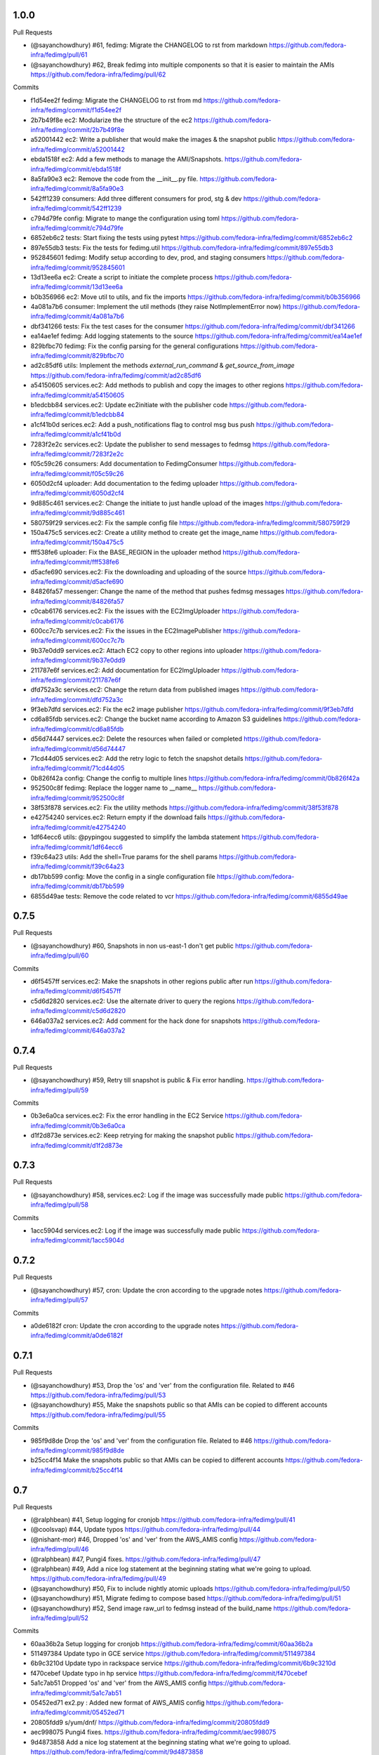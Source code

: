
1.0.0
-----

Pull Requests

- (@sayanchowdhury) #61, fedimg: Migrate the CHANGELOG to rst from markdown
  https://github.com/fedora-infra/fedimg/pull/61
- (@sayanchowdhury) #62, Break fedimg into multiple components so that it is easier to maintain the AMIs
  https://github.com/fedora-infra/fedimg/pull/62

Commits

- f1d54ee2f fedimg: Migrate the CHANGELOG to rst from md
  https://github.com/fedora-infra/fedimg/commit/f1d54ee2f
- 2b7b49f8e ec2: Modularize the the structure of the ec2
  https://github.com/fedora-infra/fedimg/commit/2b7b49f8e
- a52001442 ec2: Write a publisher that would make the images & the snapshot public
  https://github.com/fedora-infra/fedimg/commit/a52001442
- ebda1518f ec2: Add a few methods to manage the AMI/Snapshots.
  https://github.com/fedora-infra/fedimg/commit/ebda1518f
- 8a5fa90e3 ec2: Remove the code from the __init__.py file.
  https://github.com/fedora-infra/fedimg/commit/8a5fa90e3
- 542ff1239 consumers: Add three different consumers for prod, stg & dev
  https://github.com/fedora-infra/fedimg/commit/542ff1239
- c794d79fe config: Migrate to mange the configuration using toml
  https://github.com/fedora-infra/fedimg/commit/c794d79fe
- 6852eb6c2 tests: Start fixing the tests using pytest
  https://github.com/fedora-infra/fedimg/commit/6852eb6c2
- 897e55db3 tests: Fix the tests for fedimg.util
  https://github.com/fedora-infra/fedimg/commit/897e55db3
- 952845601 fedimg: Modify setup according to dev, prod, and staging consumers
  https://github.com/fedora-infra/fedimg/commit/952845601
- 13d13ee6a ec2: Create a script to initiate the complete process
  https://github.com/fedora-infra/fedimg/commit/13d13ee6a
- b0b356966 ec2: Move util to utils, and fix the imports
  https://github.com/fedora-infra/fedimg/commit/b0b356966
- 4a081a7b6 consumer: Implement the util methods (they raise NotImplementError now)
  https://github.com/fedora-infra/fedimg/commit/4a081a7b6
- dbf341266 tests: Fix the test cases for the consumer
  https://github.com/fedora-infra/fedimg/commit/dbf341266
- ea14ae1ef fedimg: Add logging statements to the source
  https://github.com/fedora-infra/fedimg/commit/ea14ae1ef
- 829bfbc70 fedimg: Fix the config parsing for the general configurations
  https://github.com/fedora-infra/fedimg/commit/829bfbc70
- ad2c85df6 utils: Implement the methods `external_run_command` & `get_source_from_image`
  https://github.com/fedora-infra/fedimg/commit/ad2c85df6
- a54150605 services.ec2: Add methods to publish and copy the images to other regions
  https://github.com/fedora-infra/fedimg/commit/a54150605
- b1edcbb84 services.ec2: Update ec2initiate with the publisher code
  https://github.com/fedora-infra/fedimg/commit/b1edcbb84
- a1cf41b0d serices.ec2: Add a push_notifications flag to control msg bus push
  https://github.com/fedora-infra/fedimg/commit/a1cf41b0d
- 7283f2e2c services.ec2: Update the publisher to send messages to fedmsg
  https://github.com/fedora-infra/fedimg/commit/7283f2e2c
- f05c59c26 consumers: Add documentation to FedimgConsumer
  https://github.com/fedora-infra/fedimg/commit/f05c59c26
- 6050d2cf4 uploader: Add documentation to the fedimg uploader
  https://github.com/fedora-infra/fedimg/commit/6050d2cf4
- 9d885c461 services.ec2: Change the initiate to just handle upload of the images
  https://github.com/fedora-infra/fedimg/commit/9d885c461
- 580759f29 services.ec2: Fix the sample config file
  https://github.com/fedora-infra/fedimg/commit/580759f29
- 150a475c5 services.ec2: Create a utility method to create get the image_name
  https://github.com/fedora-infra/fedimg/commit/150a475c5
- fff538fe6 uploader: Fix the BASE_REGION in the uploader method
  https://github.com/fedora-infra/fedimg/commit/fff538fe6
- d5acfe690 services.ec2: Fix the downloading and uploading of the source
  https://github.com/fedora-infra/fedimg/commit/d5acfe690
- 84826fa57 messenger: Change the name of the method that pushes fedmsg messages
  https://github.com/fedora-infra/fedimg/commit/84826fa57
- c0cab6176 services.ec2: Fix the issues with the EC2ImgUploader
  https://github.com/fedora-infra/fedimg/commit/c0cab6176
- 600cc7c7b services.ec2: Fix the issues in the EC2ImagePublisher
  https://github.com/fedora-infra/fedimg/commit/600cc7c7b
- 9b37e0dd9 services.ec2: Attach EC2 copy to other regions into uploader
  https://github.com/fedora-infra/fedimg/commit/9b37e0dd9
- 211787e6f services.ec2: Add documentation for EC2ImgUploader
  https://github.com/fedora-infra/fedimg/commit/211787e6f
- dfd752a3c services.ec2: Change the return data from published images
  https://github.com/fedora-infra/fedimg/commit/dfd752a3c
- 9f3eb7dfd services.ec2: Fix the ec2 image publisher
  https://github.com/fedora-infra/fedimg/commit/9f3eb7dfd
- cd6a85fdb services.ec2: Change the bucket name according to Amazon S3 guidelines
  https://github.com/fedora-infra/fedimg/commit/cd6a85fdb
- d56d74447 services.ec2: Delete the resources when failed or completed
  https://github.com/fedora-infra/fedimg/commit/d56d74447
- 71cd44d05 services.ec2: Add the retry logic to fetch the snapshot details
  https://github.com/fedora-infra/fedimg/commit/71cd44d05
- 0b826f42a config: Change the config to multiple lines
  https://github.com/fedora-infra/fedimg/commit/0b826f42a
- 952500c8f fedimg: Replace the logger name to __name__
  https://github.com/fedora-infra/fedimg/commit/952500c8f
- 38f53f878 services.ec2: Fix the utility methods
  https://github.com/fedora-infra/fedimg/commit/38f53f878
- e42754240 services.ec2: Return empty if the download fails
  https://github.com/fedora-infra/fedimg/commit/e42754240
- 1df64ecc6 utils: @pypingou suggested to simplify the lambda statement
  https://github.com/fedora-infra/fedimg/commit/1df64ecc6
- f39c64a23 utils: Add the shell=True params for the shell params
  https://github.com/fedora-infra/fedimg/commit/f39c64a23
- db17bb599 config: Move the config in a single configuration file
  https://github.com/fedora-infra/fedimg/commit/db17bb599
- 6855d49ae tests: Remove the code related to vcr
  https://github.com/fedora-infra/fedimg/commit/6855d49ae

0.7.5
-----

Pull Requests

- (@sayanchowdhury) #60, Snapshots in non us-east-1 don't get public
  https://github.com/fedora-infra/fedimg/pull/60

Commits

- d6f5457ff services.ec2: Make the snapshots in other regions public after run
  https://github.com/fedora-infra/fedimg/commit/d6f5457ff
- c5d6d2820 services.ec2: Use the alternate driver to query the regions
  https://github.com/fedora-infra/fedimg/commit/c5d6d2820
- 646a037a2 services.ec2: Add comment for the hack done for snapshots
  https://github.com/fedora-infra/fedimg/commit/646a037a2

0.7.4
-----

Pull Requests

- (@sayanchowdhury) #59, Retry till snapshot is public & Fix error handling.
  https://github.com/fedora-infra/fedimg/pull/59

Commits

- 0b3e6a0ca services.ec2: Fix the error handling in the EC2 Service
  https://github.com/fedora-infra/fedimg/commit/0b3e6a0ca
- d1f2d873e services.ec2: Keep retrying for making the snapshot public
  https://github.com/fedora-infra/fedimg/commit/d1f2d873e

0.7.3
-----

Pull Requests

- (@sayanchowdhury) #58, services.ec2: Log if the image was successfully made public
  https://github.com/fedora-infra/fedimg/pull/58

Commits

- 1acc5904d services.ec2: Log if the image was successfully made public
  https://github.com/fedora-infra/fedimg/commit/1acc5904d

0.7.2
-----

Pull Requests

- (@sayanchowdhury) #57, cron: Update the cron according to the upgrade notes
  https://github.com/fedora-infra/fedimg/pull/57

Commits

- a0de6182f cron: Update the cron according to the upgrade notes
  https://github.com/fedora-infra/fedimg/commit/a0de6182f

0.7.1
-----

Pull Requests

- (@sayanchowdhury) #53, Drop the 'os' and 'ver' from the configuration file. Related to #46
  https://github.com/fedora-infra/fedimg/pull/53
- (@sayanchowdhury) #55, Make the snapshots public so that AMIs can be copied to different accounts
  https://github.com/fedora-infra/fedimg/pull/55

Commits

- 985f9d8de Drop the 'os' and 'ver' from the configuration file. Related to #46
  https://github.com/fedora-infra/fedimg/commit/985f9d8de
- b25cc4f14 Make the snapshots public so that AMIs can be copied to different accounts
  https://github.com/fedora-infra/fedimg/commit/b25cc4f14

0.7
---

Pull Requests

- (@ralphbean)      #41, Setup logging for cronjob
  https://github.com/fedora-infra/fedimg/pull/41
- (@coolsvap)       #44, Update typos
  https://github.com/fedora-infra/fedimg/pull/44
- (@nishant-mor)    #46,  Dropped 'os' and 'ver' from the AWS_AMIS config
  https://github.com/fedora-infra/fedimg/pull/46
- (@ralphbean)      #47, Pungi4 fixes.
  https://github.com/fedora-infra/fedimg/pull/47
- (@ralphbean)      #49, Add a nice log statement at the beginning stating what we're going to upload.
  https://github.com/fedora-infra/fedimg/pull/49
- (@sayanchowdhury) #50, Fix to include nightly atomic uploads
  https://github.com/fedora-infra/fedimg/pull/50
- (@sayanchowdhury) #51, Migrate fedimg to compose based
  https://github.com/fedora-infra/fedimg/pull/51
- (@sayanchowdhury) #52, Send image raw_url to fedmsg instead of the build_name
  https://github.com/fedora-infra/fedimg/pull/52

Commits

- 60aa36b2a Setup logging for cronjob
  https://github.com/fedora-infra/fedimg/commit/60aa36b2a
- 511497384 Update typo in GCE service
  https://github.com/fedora-infra/fedimg/commit/511497384
- 6b9c3210d Update typo in rackspace service
  https://github.com/fedora-infra/fedimg/commit/6b9c3210d
- f470cebef Update typo in hp service
  https://github.com/fedora-infra/fedimg/commit/f470cebef
- 5a1c7ab51 Dropped 'os' and 'ver' from the AWS_AMIS config
  https://github.com/fedora-infra/fedimg/commit/5a1c7ab51
- 05452ed71 ex2.py : Added new format of AWS_AMIS config
  https://github.com/fedora-infra/fedimg/commit/05452ed71
- 20805fdd9 s/yum/dnf/
  https://github.com/fedora-infra/fedimg/commit/20805fdd9
- aec998075 Pungi4 fixes.
  https://github.com/fedora-infra/fedimg/commit/aec998075
- 9d4873858 Add a nice log statement at the beginning stating what we're going to upload.
  https://github.com/fedora-infra/fedimg/commit/9d4873858
- 156190880 Fix to include F24 nightly atomic uploads
  https://github.com/fedora-infra/fedimg/commit/156190880
- 335d2236a Migrate fedimg from koji-based to compose-based
  https://github.com/fedora-infra/fedimg/commit/335d2236a
- 7ae44d715 Minor fixes in the fedmsg consumer
  https://github.com/fedora-infra/fedimg/commit/7ae44d715
- a3a2300ab Change KojiConsumer to FedimgConsumer
  https://github.com/fedora-infra/fedimg/commit/a3a2300ab
- 1d0af12c1 Update the documenation to install fedfind while setting up
  https://github.com/fedora-infra/fedimg/commit/1d0af12c1
- 0e199c95d An small indentation typo resulting into major issue
  https://github.com/fedora-infra/fedimg/commit/0e199c95d
- 4f9e932f3 Send image raw_url to fedimg instead of the build_name
  https://github.com/fedora-infra/fedimg/commit/4f9e932f3

0.6.4
-----

Commits

- f94ade23f Typofix.
  https://github.com/fedora-infra/fedimg/commit/f94ade23f

0.6.3
-----

Pull Requests

- (@ralphbean)      #33, Rearrange image.test fedmsg alerts.
  https://github.com/fedora-infra/fedimg/pull/33
- (@ralphbean)      #40, Use new-style of accessing ec2 drivers.
  https://github.com/fedora-infra/fedimg/pull/40

Commits

- b5daa8ea3 Ignore eggs dir.
  https://github.com/fedora-infra/fedimg/commit/b5daa8ea3
- 99f51c92a Rearrange image.test fedmsg alerts.
  https://github.com/fedora-infra/fedimg/commit/99f51c92a
- 677410c59 Add a script that lists the latest AMIs from datagrepper.
  https://github.com/fedora-infra/fedimg/commit/677410c59
- 368816860 Closes #35, can kill any instance running more than 2 hours.
  https://github.com/fedora-infra/fedimg/commit/368816860
- 05b540390 Fixes the typo in the command name.
  https://github.com/fedora-infra/fedimg/commit/05b540390
- 9c230af02 Use new-style of accessing ec2 drivers.
  https://github.com/fedora-infra/fedimg/commit/9c230af02
- f891dccc9 Remove CHANGELOG header.
  https://github.com/fedora-infra/fedimg/commit/f891dccc9
- ddbb82523 Remove the spec file.  We keep it in Fedora dist-git.
  https://github.com/fedora-infra/fedimg/commit/ddbb82523


0.6
---

General

- Use a single threadpool for all uploads to avoid leaking threads
- Prevent major IndexError when checking Koji tasks that don't have raw.xz outputs
- Increase number of fedmsg endpoints

EC2Service

- Use larger and more powerful instance types for utility and test instances
- Typofix when naming PV images

Docs

- Add some basic contributor docs


0.5
---

EC2Service

- Use 7 GB volume size rather than 3 GB for now, since atomic images come out
  to be 6.1 GB
- Implement gp2 volume type uploads
- Image name now includes volume type
- Simplify consumer filter code, eliminating 32 bit stuff for now
- Add build name, virtualization type, and volume type to 'extra'
  dict in fedmsgs

Tests

- Fix up consumer test code
- Add additional consumer tests to test build filter code

Docs

- Add info about volume size configuration
- Tested on F21
- Improve index page
- Bring installation info up-to-date

Misc
- Commit atomic test script, to go with base test script
- Reduce description in setup.py


0.4
---

EC2Service

- Fix alternate destinations not being set properly during image copy
- Split util and test AMIs into dedicated lists
- Allow for URL redirection while curling raw.xz image
- Simplified registration AKI selection process
- Major refactoring to allow for future expansion into many different types of AMIs
- Uploads are now multithreaded
- Volume size options added to config options
- Better logging
- Close a dangling SSH connection (thanks, threebean!)
- Fix bug that caused only the first two AMIs to be made public

Tests

- Fix broken consumer test
- Committed `uploadtest.py` for doing EC2Service test runs during development

Docs

- Update messaging docs
- Add table of AMI types to EC2Service docs
- Add AMI config format info

Misc

- Removed extraneous EC2Service-specific stuff from other service files
- Better commenting


0.3.2
-----

- Use fedmsg logging utilities
- Convert old print statements to logging


0.3.1
-----

- Cycle through and make copied AMIs public after uploads complete
- Register AMI with description containing build name of source image file
- Report AMI Ids when emitting related fedmsgs
- Make sure all AMIs have a matching numerical extension across regions
- Clean up a little EC2Service code
- Typofixes, etc


0.3
---

- Add utility function to get virtualization type for EC2 AMI registration
- Make AMIs public after being tested and cpied
- Tweaks to layout of config file
- Only use 64 bit EBS utility instances
- Remove hardcoded username
- Rename some variables to be clearer
- add clean_up_on_failure and delete_image_on_failure config options
- Improve exception handling
- Make sure snapshot is deleted on cleanup if no image has been registered
- Add some starter tests
- Move around some processes to more appropriate files
- Don't attempt to provide an AKI when registering an image as HVM
- Fix root device name for PV vs. HVM
- Serious PEP 8 fixes
- Fix up duplicate image name prevention code
- Various typofixes and code cleanup


0.2.6
-----

- Use proper buildroot macro in spec file
- Preserve file timestamps when copying in spec file
- Do not make library files executable, and don't give them shebangs
- Add license headers to all Python files


0.2.5
-----

- Remove coding from fedmsg.d/fedimg.py since it seems to make it executable
- Make init file executable in spec install section, as well


0.2.4
-----

- Shorten spec summary and remove trailing dot
- Add shebang and coding to top of fedimg init file
- Remove shebang from fedmsg.d/fedimg.py
- Make all necessary fedimg files executable in spec install section


0.2.3
-----

- Better IAM profile name example in the config
- Addition to docs: section about setting up the config file
- Fix strange saces and add missing comma to setup.py classifiers section


0.2.2
-----

- Include .pyc and .pyo files for consumer in /etc/fedmsg.d/
- Add missing comma


0.2.1
-----

- Fix `packages` argument in setup.py to take `find_packages()`


0.2.0
-----

- Initial RPM release to Fedora
- setup.py improvements
- Config file is now read from /etc/fedimg.cfg
- PEP 8 fixes


0.1.0
-----

- Initial PyPI release

